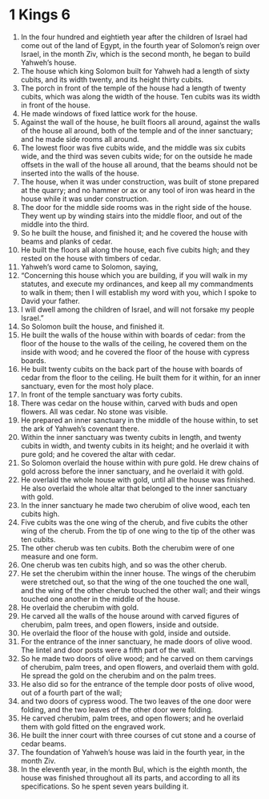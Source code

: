 ﻿
* 1 Kings 6
1. In the four hundred and eightieth year after the children of Israel had come out of the land of Egypt, in the fourth year of Solomon’s reign over Israel, in the month Ziv, which is the second month, he began to build Yahweh’s house. 
2. The house which king Solomon built for Yahweh had a length of sixty cubits, and its width twenty, and its height thirty cubits. 
3. The porch in front of the temple of the house had a length of twenty cubits, which was along the width of the house. Ten cubits was its width in front of the house. 
4. He made windows of fixed lattice work for the house. 
5. Against the wall of the house, he built floors all around, against the walls of the house all around, both of the temple and of the inner sanctuary; and he made side rooms all around. 
6. The lowest floor was five cubits wide, and the middle was six cubits wide, and the third was seven cubits wide; for on the outside he made offsets in the wall of the house all around, that the beams should not be inserted into the walls of the house. 
7. The house, when it was under construction, was built of stone prepared at the quarry; and no hammer or ax or any tool of iron was heard in the house while it was under construction. 
8. The door for the middle side rooms was in the right side of the house. They went up by winding stairs into the middle floor, and out of the middle into the third. 
9. So he built the house, and finished it; and he covered the house with beams and planks of cedar. 
10. He built the floors all along the house, each five cubits high; and they rested on the house with timbers of cedar. 
11. Yahweh’s word came to Solomon, saying, 
12. “Concerning this house which you are building, if you will walk in my statutes, and execute my ordinances, and keep all my commandments to walk in them; then I will establish my word with you, which I spoke to David your father. 
13. I will dwell among the children of Israel, and will not forsake my people Israel.” 
14. So Solomon built the house, and finished it. 
15. He built the walls of the house within with boards of cedar: from the floor of the house to the walls of the ceiling, he covered them on the inside with wood; and he covered the floor of the house with cypress boards. 
16. He built twenty cubits on the back part of the house with boards of cedar from the floor to the ceiling. He built them for it within, for an inner sanctuary, even for the most holy place. 
17. In front of the temple sanctuary was forty cubits. 
18. There was cedar on the house within, carved with buds and open flowers. All was cedar. No stone was visible. 
19. He prepared an inner sanctuary in the middle of the house within, to set the ark of Yahweh’s covenant there. 
20. Within the inner sanctuary was twenty cubits in length, and twenty cubits in width, and twenty cubits in its height; and he overlaid it with pure gold; and he covered the altar with cedar. 
21. So Solomon overlaid the house within with pure gold. He drew chains of gold across before the inner sanctuary, and he overlaid it with gold. 
22. He overlaid the whole house with gold, until all the house was finished. He also overlaid the whole altar that belonged to the inner sanctuary with gold. 
23. In the inner sanctuary he made two cherubim of olive wood, each ten cubits high. 
24. Five cubits was the one wing of the cherub, and five cubits the other wing of the cherub. From the tip of one wing to the tip of the other was ten cubits. 
25. The other cherub was ten cubits. Both the cherubim were of one measure and one form. 
26. One cherub was ten cubits high, and so was the other cherub. 
27. He set the cherubim within the inner house. The wings of the cherubim were stretched out, so that the wing of the one touched the one wall, and the wing of the other cherub touched the other wall; and their wings touched one another in the middle of the house. 
28. He overlaid the cherubim with gold. 
29. He carved all the walls of the house around with carved figures of cherubim, palm trees, and open flowers, inside and outside. 
30. He overlaid the floor of the house with gold, inside and outside. 
31. For the entrance of the inner sanctuary, he made doors of olive wood. The lintel and door posts were a fifth part of the wall. 
32. So he made two doors of olive wood; and he carved on them carvings of cherubim, palm trees, and open flowers, and overlaid them with gold. He spread the gold on the cherubim and on the palm trees. 
33. He also did so for the entrance of the temple door posts of olive wood, out of a fourth part of the wall; 
34. and two doors of cypress wood. The two leaves of the one door were folding, and the two leaves of the other door were folding. 
35. He carved cherubim, palm trees, and open flowers; and he overlaid them with gold fitted on the engraved work. 
36. He built the inner court with three courses of cut stone and a course of cedar beams. 
37. The foundation of Yahweh’s house was laid in the fourth year, in the month Ziv. 
38. In the eleventh year, in the month Bul, which is the eighth month, the house was finished throughout all its parts, and according to all its specifications. So he spent seven years building it. 
